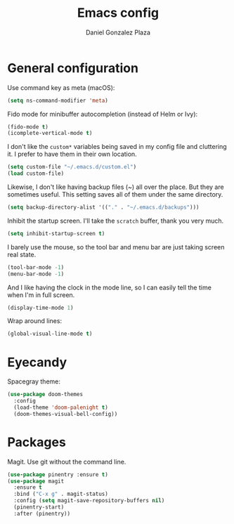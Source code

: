 #+TITLE: Emacs config
#+AUTHOR: Daniel Gonzalez Plaza

* General configuration

Use command key as meta (macOS):
#+BEGIN_SRC emacs-lisp
  (setq ns-command-modifier 'meta)
#+END_SRC

Fido mode for minibuffer autocompletion (instead of Helm or Ivy):
#+BEGIN_SRC emacs-lisp
(fido-mode t)
(icomplete-vertical-mode t)
#+END_SRC

I don't like the ~custom*~ variables being saved in my config file and cluttering it. I prefer to have them in their own location.
#+BEGIN_SRC emacs-lisp
  (setq custom-file "~/.emacs.d/custom.el")
  (load custom-file)
#+END_SRC

Likewise, I don't like having backup files (~) all over the place. But they are sometimes useful. This setting saves all of them under the same directory.
#+BEGIN_SRC emacs-lisp
  (setq backup-directory-alist '(("." . "~/.emacs.d/backups")))
#+END_SRC

Inhibit the startup screen. I'll take the ~scratch~ buffer, thank you very much.
#+BEGIN_SRC emacs-lisp
  (setq inhibit-startup-screen t)
#+END_SRC

I barely use the mouse, so the tool bar and menu bar are just taking screen real state.

#+BEGIN_SRC emacs-lisp
  (tool-bar-mode -1)
  (menu-bar-mode -1)
#+END_SRC

And I like having the clock in the mode line, so I can easily tell the time when I'm in full screen.

#+BEGIN_SRC emacs-lisp
  (display-time-mode 1)
#+END_SRC

Wrap around lines:
#+BEGIN_SRC emacs-lisp
  (global-visual-line-mode t)
#+END_SRC

* Eyecandy
Spacegray theme:
#+BEGIN_SRC emacs-lisp
  (use-package doom-themes
    :config
    (load-theme 'doom-palenight t)
    (doom-themes-visual-bell-config))
#+END_SRC

* Packages
Magit. Use git without the command line.

#+BEGIN_SRC emacs-lisp
  (use-package pinentry :ensure t)
  (use-package magit
    :ensure t
    :bind ("C-x g" . magit-status)
    :config (setq magit-save-repository-buffers nil)
    (pinentry-start)
    :after (pinentry))
#+END_SRC
